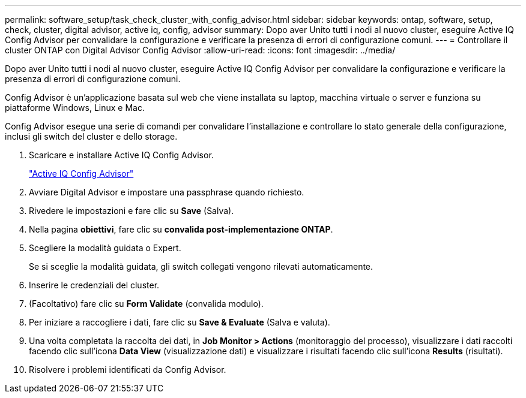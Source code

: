---
permalink: software_setup/task_check_cluster_with_config_advisor.html 
sidebar: sidebar 
keywords: ontap, software, setup, check, cluster, digital advisor, active iq, config, advisor 
summary: Dopo aver Unito tutti i nodi al nuovo cluster, eseguire Active IQ Config Advisor per convalidare la configurazione e verificare la presenza di errori di configurazione comuni. 
---
= Controllare il cluster ONTAP con Digital Advisor Config Advisor
:allow-uri-read: 
:icons: font
:imagesdir: ../media/


[role="lead"]
Dopo aver Unito tutti i nodi al nuovo cluster, eseguire Active IQ Config Advisor per convalidare la configurazione e verificare la presenza di errori di configurazione comuni.

Config Advisor è un'applicazione basata sul web che viene installata su laptop, macchina virtuale o server e funziona su piattaforme Windows, Linux e Mac.

Config Advisor esegue una serie di comandi per convalidare l'installazione e controllare lo stato generale della configurazione, inclusi gli switch del cluster e dello storage.

. Scaricare e installare Active IQ Config Advisor.
+
link:https://mysupport.netapp.com/site/tools/tool-eula/activeiq-configadvisor["Active IQ Config Advisor"^]

. Avviare Digital Advisor e impostare una passphrase quando richiesto.
. Rivedere le impostazioni e fare clic su *Save* (Salva).
. Nella pagina *obiettivi*, fare clic su *convalida post-implementazione ONTAP*.
. Scegliere la modalità guidata o Expert.
+
Se si sceglie la modalità guidata, gli switch collegati vengono rilevati automaticamente.

. Inserire le credenziali del cluster.
. (Facoltativo) fare clic su *Form Validate* (convalida modulo).
. Per iniziare a raccogliere i dati, fare clic su *Save & Evaluate* (Salva e valuta).
. Una volta completata la raccolta dei dati, in *Job Monitor > Actions* (monitoraggio del processo), visualizzare i dati raccolti facendo clic sull'icona *Data View* (visualizzazione dati) e visualizzare i risultati facendo clic sull'icona *Results* (risultati).
. Risolvere i problemi identificati da Config Advisor.

